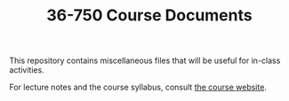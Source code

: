 #+TITLE: 36-750 Course Documents

This repository contains miscellaneous files that will be useful for in-class
activities.

For lecture notes and the course syllabus, consult [[https://36-750.github.io/][the course website]].
